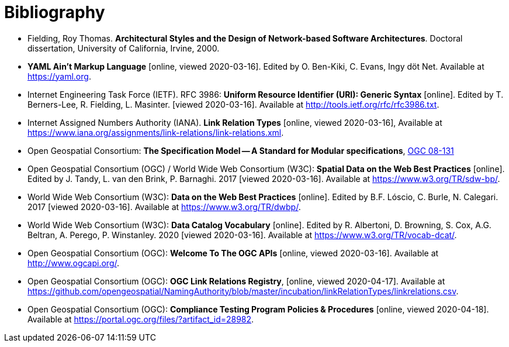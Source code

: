 [appendix]
:appendix-caption: Annex
[[Bibliography]]
= Bibliography

* [[fielding-2000]] Fielding, Roy Thomas. *Architectural Styles and the Design of Network-based Software Architectures*. Doctoral dissertation, University of California, Irvine, 2000.
* [[YAML]] **YAML Ain't Markup Language** [online, viewed 2020-03-16]. Edited by O. Ben-Kiki, C. Evans, Ingy döt Net. Available at https://yaml.org[https://yaml.org].
* [[rfc3986]] Internet Engineering Task Force (IETF). RFC 3986: **Uniform Resource Identifier (URI): Generic Syntax** [online]. Edited by T. Berners-Lee, R. Fielding, L. Masinter. [viewed 2020-03-16]. Available at http://tools.ietf.org/rfc/rfc3986.txt[http://tools.ietf.org/rfc/rfc3986.txt].
* [[link-relations]] Internet Assigned Numbers Authority (IANA). **Link Relation Types** [online, viewed 2020-03-16], Available at https://www.iana.org/assignments/link-relations/link-relations.xml[https://www.iana.org/assignments/link-relations/link-relations.xml].
* [[ogc08-131]] Open Geospatial Consortium: **The Specification Model -- A Standard for Modular specifications**, https://portal.opengeospatial.org/files/?artifact_id=34762[OGC 08-131]
* [[SDWBP]] Open Geospatial Consortium (OGC) / World Wide Web Consortium (W3C): **Spatial Data on the Web Best Practices** [online]. Edited by J. Tandy, L. van den Brink, P. Barnaghi. 2017 [viewed 2020-03-16]. Available at https://www.w3.org/TR/sdw-bp/[https://www.w3.org/TR/sdw-bp/].
* [[DWBP]] World Wide Web Consortium (W3C): **Data on the Web Best Practices** [online]. Edited by B.F. Lóscio, C. Burle, N. Calegari. 2017 [viewed 2020-03-16]. Available at https://www.w3.org/TR/dwbp/[https://www.w3.org/TR/dwbp/].
* [[DCAT]] World Wide Web Consortium (W3C): **Data Catalog Vocabulary** [online]. Edited by R. Albertoni, D. Browning, S. Cox, A.G. Beltran, A. Perego, P. Winstanley. 2020 [viewed 2020-03-16]. Available at https://www.w3.org/TR/vocab-dcat/[https://www.w3.org/TR/vocab-dcat/].
* [[OGCAPI]] Open Geospatial Consortium (OGC): *Welcome To The OGC APIs* [online, viewed 2020-03-16]. Available at http://www.ogcapi.org/[http://www.ogcapi.org/].
* [[OGCLINKS]] Open Geospatial Consortium (OGC): *OGC Link Relations Registry*, [online, viewed 2020-04-17]. Available at  https://github.com/opengeospatial/NamingAuthority/blob/master/incubation/linkRelationTypes/linkrelations.csv[https://github.com/opengeospatial/NamingAuthority/blob/master/incubation/linkRelationTypes/linkrelations.csv].
* [[citepp]] Open Geospatial Consortium (OGC): *Compliance Testing Program Policies & Procedures* [online, viewed 2020-04-18]. Available at https://portal.ogc.org/files/?artifact_id=28982&version=7[https://portal.ogc.org/files/?artifact_id=28982].
